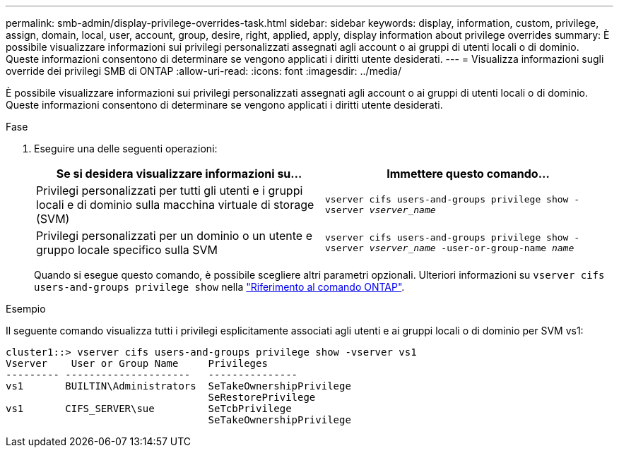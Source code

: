---
permalink: smb-admin/display-privilege-overrides-task.html 
sidebar: sidebar 
keywords: display, information, custom, privilege, assign, domain, local, user, account, group, desire, right, applied, apply, display information about privilege overrides 
summary: È possibile visualizzare informazioni sui privilegi personalizzati assegnati agli account o ai gruppi di utenti locali o di dominio. Queste informazioni consentono di determinare se vengono applicati i diritti utente desiderati. 
---
= Visualizza informazioni sugli override dei privilegi SMB di ONTAP
:allow-uri-read: 
:icons: font
:imagesdir: ../media/


[role="lead"]
È possibile visualizzare informazioni sui privilegi personalizzati assegnati agli account o ai gruppi di utenti locali o di dominio. Queste informazioni consentono di determinare se vengono applicati i diritti utente desiderati.

.Fase
. Eseguire una delle seguenti operazioni:
+
|===
| Se si desidera visualizzare informazioni su... | Immettere questo comando... 


 a| 
Privilegi personalizzati per tutti gli utenti e i gruppi locali e di dominio sulla macchina virtuale di storage (SVM)
 a| 
`vserver cifs users-and-groups privilege show -vserver _vserver_name_`



 a| 
Privilegi personalizzati per un dominio o un utente e gruppo locale specifico sulla SVM
 a| 
`vserver cifs users-and-groups privilege show -vserver _vserver_name_ -user-or-group-name _name_`

|===
+
Quando si esegue questo comando, è possibile scegliere altri parametri opzionali. Ulteriori informazioni su `vserver cifs users-and-groups privilege show` nella link:https://docs.netapp.com/us-en/ontap-cli/vserver-cifs-users-and-groups-privilege-show.html["Riferimento al comando ONTAP"^].



.Esempio
Il seguente comando visualizza tutti i privilegi esplicitamente associati agli utenti e ai gruppi locali o di dominio per SVM vs1:

[listing]
----
cluster1::> vserver cifs users-and-groups privilege show -vserver vs1
Vserver    User or Group Name     Privileges
--------- ---------------------   ---------------
vs1       BUILTIN\Administrators  SeTakeOwnershipPrivilege
                                  SeRestorePrivilege
vs1       CIFS_SERVER\sue         SeTcbPrivilege
                                  SeTakeOwnershipPrivilege
----